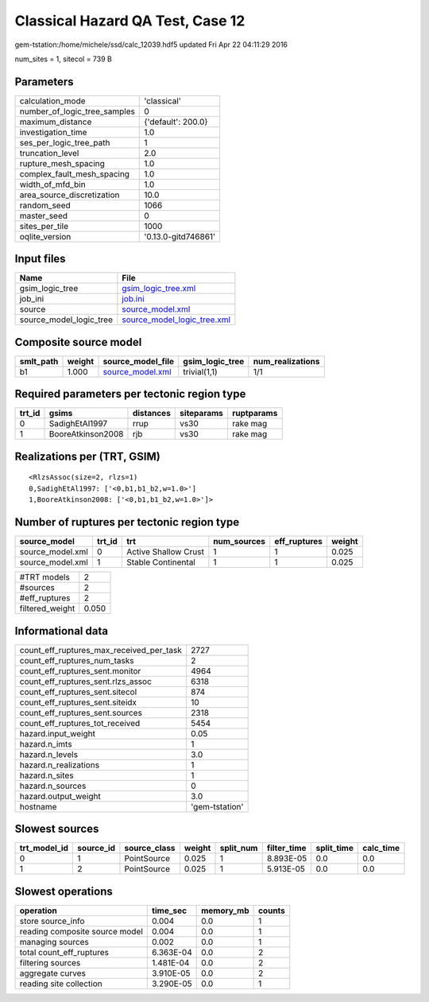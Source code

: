 Classical Hazard QA Test, Case 12
=================================

gem-tstation:/home/michele/ssd/calc_12039.hdf5 updated Fri Apr 22 04:11:29 2016

num_sites = 1, sitecol = 739 B

Parameters
----------
============================ ===================
calculation_mode             'classical'        
number_of_logic_tree_samples 0                  
maximum_distance             {'default': 200.0} 
investigation_time           1.0                
ses_per_logic_tree_path      1                  
truncation_level             2.0                
rupture_mesh_spacing         1.0                
complex_fault_mesh_spacing   1.0                
width_of_mfd_bin             1.0                
area_source_discretization   10.0               
random_seed                  1066               
master_seed                  0                  
sites_per_tile               1000               
oqlite_version               '0.13.0-gitd746861'
============================ ===================

Input files
-----------
======================= ============================================================
Name                    File                                                        
======================= ============================================================
gsim_logic_tree         `gsim_logic_tree.xml <gsim_logic_tree.xml>`_                
job_ini                 `job.ini <job.ini>`_                                        
source                  `source_model.xml <source_model.xml>`_                      
source_model_logic_tree `source_model_logic_tree.xml <source_model_logic_tree.xml>`_
======================= ============================================================

Composite source model
----------------------
========= ====== ====================================== =============== ================
smlt_path weight source_model_file                      gsim_logic_tree num_realizations
========= ====== ====================================== =============== ================
b1        1.000  `source_model.xml <source_model.xml>`_ trivial(1,1)    1/1             
========= ====== ====================================== =============== ================

Required parameters per tectonic region type
--------------------------------------------
====== ================= ========= ========== ==========
trt_id gsims             distances siteparams ruptparams
====== ================= ========= ========== ==========
0      SadighEtAl1997    rrup      vs30       rake mag  
1      BooreAtkinson2008 rjb       vs30       rake mag  
====== ================= ========= ========== ==========

Realizations per (TRT, GSIM)
----------------------------

::

  <RlzsAssoc(size=2, rlzs=1)
  0,SadighEtAl1997: ['<0,b1,b1_b2,w=1.0>']
  1,BooreAtkinson2008: ['<0,b1,b1_b2,w=1.0>']>

Number of ruptures per tectonic region type
-------------------------------------------
================ ====== ==================== =========== ============ ======
source_model     trt_id trt                  num_sources eff_ruptures weight
================ ====== ==================== =========== ============ ======
source_model.xml 0      Active Shallow Crust 1           1            0.025 
source_model.xml 1      Stable Continental   1           1            0.025 
================ ====== ==================== =========== ============ ======

=============== =====
#TRT models     2    
#sources        2    
#eff_ruptures   2    
filtered_weight 0.050
=============== =====

Informational data
------------------
======================================== ==============
count_eff_ruptures_max_received_per_task 2727          
count_eff_ruptures_num_tasks             2             
count_eff_ruptures_sent.monitor          4964          
count_eff_ruptures_sent.rlzs_assoc       6318          
count_eff_ruptures_sent.sitecol          874           
count_eff_ruptures_sent.siteidx          10            
count_eff_ruptures_sent.sources          2318          
count_eff_ruptures_tot_received          5454          
hazard.input_weight                      0.05          
hazard.n_imts                            1             
hazard.n_levels                          3.0           
hazard.n_realizations                    1             
hazard.n_sites                           1             
hazard.n_sources                         0             
hazard.output_weight                     3.0           
hostname                                 'gem-tstation'
======================================== ==============

Slowest sources
---------------
============ ========= ============ ====== ========= =========== ========== =========
trt_model_id source_id source_class weight split_num filter_time split_time calc_time
============ ========= ============ ====== ========= =========== ========== =========
0            1         PointSource  0.025  1         8.893E-05   0.0        0.0      
1            2         PointSource  0.025  1         5.913E-05   0.0        0.0      
============ ========= ============ ====== ========= =========== ========== =========

Slowest operations
------------------
============================== ========= ========= ======
operation                      time_sec  memory_mb counts
============================== ========= ========= ======
store source_info              0.004     0.0       1     
reading composite source model 0.004     0.0       1     
managing sources               0.002     0.0       1     
total count_eff_ruptures       6.363E-04 0.0       2     
filtering sources              1.481E-04 0.0       2     
aggregate curves               3.910E-05 0.0       2     
reading site collection        3.290E-05 0.0       1     
============================== ========= ========= ======